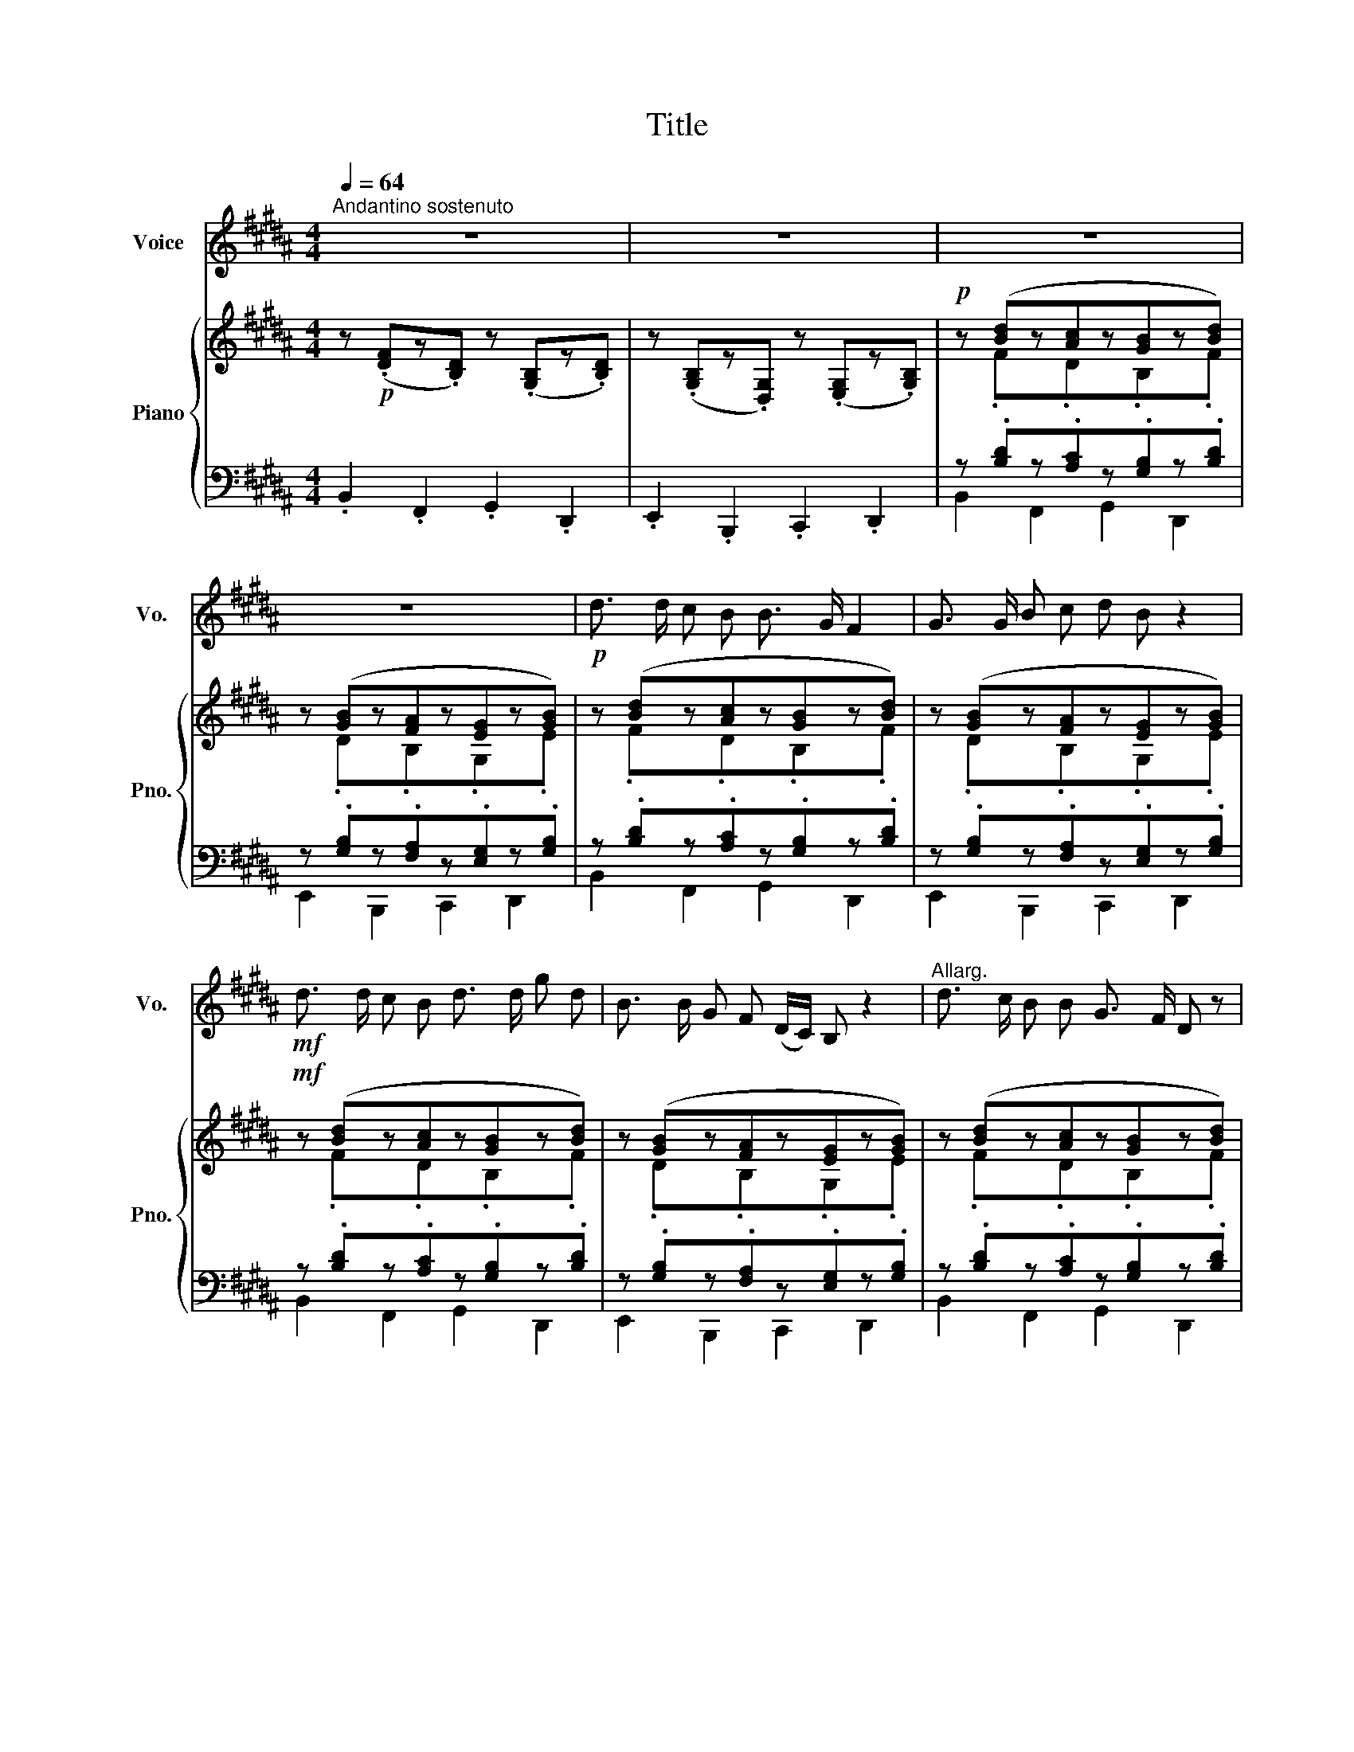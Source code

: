 X:1
T:Title
%%score 1 { ( 2 4 ) | ( 3 5 ) }
L:1/8
Q:1/4=64
M:4/4
K:B
V:1 treble nm="Voice" snm="Vo."
V:2 treble nm="Piano" snm="Pno."
V:4 treble 
V:3 bass 
V:5 bass 
V:1
"^Andantino sostenuto" z8 | z8 | z8 | z8 |!p! d3/2 d/ c B B3/2 G/ F2 | G3/2 G/ B c d B z2 | %6
!mf! d3/2 d/ c B d3/2 d/ g d | B3/2 B/ G F (D/C/) B, z2 |"^Allarg." d3/2 c/ B B G3/2 F/ D z | %9
 G3/2 G/ B c d B z2 | d3/2 d/ c B d3/2 d/ g d | B3/2 B/ G F (D/C/) B, z2 | %12
"^B" d3/2 c/ B F G G/ A/ B G | B G F B D C z2 |"^cresc." d3/2 c/ B F G G/ A/ B G | %15
!f! B G F B D C z2 |"^C" d3/2 d/ c B B3/2 G/ F2 | G3/2 G/ B c d B z2 | d3/2 d/ c B d3/2 d/ g d | %19
 B3/2 B/ G F (D/C/) B, z2 |"^Dim." z8 | z8 | z8 | z8 | z8 | z8 | z8 | z8 | %28
"^D" d3/2 d/ c B B3/2 G/ F2 | G3/2 G/ B c d B z2 |!f! d3/2 d/ c B d3/2 d/ g d | %31
 B3/2 B/ G F (D/C/) B, z2 |"^E" d3/2 c/ B B G3/2 F/ D z | G3/2 G/ B c d B z2 | %34
 d3/2 d/ c B d3/2 d/ g d | B3/2 B/ G F (D/C/) B, z2 |"^F" d3/2 c/ B F G G/ A/ B G | %37
 B G F B D C z2 |"^cresc." d3/2 c/ B F G G/ A/ B G |!f! B G F B D C z2 | %40
"^F" d3/2 d/ c B B3/2 G/ F2 | G3/2 G/ B c d B z2 | d3/2 d/ c B d3/2 d/ g d | %43
 B3/2 B/ G F (D/C/) B, z2 |"^G.P." z8 | z8 | z8 | z8 | z8 | z8 |"^G.P." z8 | z8 | %52
!f!"^T" d3/2 d/ c B B3/2 G/ F2 | G3/2 G/ B c d B z2 |!f! d3/2 d/ c B d3/2 d/ g d | %55
 B3/2 B/ G F (D/C/) B, z2 |"^I" d3/2 c/ B B G3/2 F/ D z | G3/2 G/ B c d B z2 | %58
 d3/2 d/ c B d3/2 d/ g d | B3/2 B/ G F (D/C/) B, z2 |"^J" d3/2 c/ B F G G/ A/ B G | %61
 B G F B D C z2 |"^cresc." d3/2 c/ B F G G/ A/ B G |!ff! B G F B D C z2 | %64
"^L" d3/2 d/ c B B3/2 G/ F2 | %65
V:2
 z!p! (.[DF]z.[B,D]) z (.[G,B,]z.[B,D]) | z (.[G,B,]z.[D,G,]) z (.[E,G,]z.[G,B,]) | %2
!p! z ([Bd]z[Ac]z[GB]z[Bd]) | z ([GB]z[FA]z[EG]z[GB]) | z ([Bd]z[Ac]z[GB]z[Bd]) | %5
 z ([GB]z[FA]z[EG]z[GB]) |!mf! z ([Bd]z[Ac]z[GB]z[Bd]) | z ([GB]z[FA]z[EG]z[GB]) | %8
 z ([Bd]z[Ac]z[GB]z[Bd]) | z ([GB]z[FA]z[EG]z[GB]) | z ([Bd]z[Ac]z[GB]z[Bd]) | %11
 z ([GB]z[FA]z[EG]z[GB]) | z ([Bd]z[Ac]z[GB]z[Bd]) | z ([GB]z[FA]z[EG]z[GB]) | %14
 z ([Bd]z[Ac]z[GB]z[Bd]) |!f! z ([GB]z[FA]z[EG]z[GB]) | z ([Bd]z[Ac]z[GB]z[Bd]) | %17
 z ([GB]z[FA]z[EG]z[GB]) | z ([Bd]z[Ac]z[GB]z[Bd]) | z ([GB]z[FA]z[EG]z[GB]) | %20
"^dim." z ([Bd]z[Ac]z[GB]z[Bd]) | z ([GB]z[FA]z[EG]z[GB]) |!p! z ([Bd]z[Ac]z[GB]z[Bd]) | %23
 z ([GB]z[FA]z[EG]z[GB]) |!p! z ([Bd]z[Ac]z[GB]z[Bd]) | z ([GB]z[FA]z[EG]z[GB]) | %26
!p! z ([Bd]z[Ac]z[GB]z[Bd]) | z ([GB]z[FA]z[EG]z[GB]) | z ([Bd]z[Ac]z[GB]z[Bd]) | %29
 z ([GB]z[FA]z[EG]z[GB]) |!f! z ([Bd]z[Ac]z[GB]z[Bd]) | z ([GB]z[FA]z[EG]z[GB]) | %32
 z ([Bd]z[Ac]z[GB]z[Bd]) | z ([GB]z[FA]z[EG]z[GB]) | z ([Bd]z[Ac]z[GB]z[Bd]) | %35
 z ([GB]z[FA]z[EG]z[GB]) | z ([Bd]z[Ac]z[GB]z[Bd]) | z ([GB]z[FA]z[EG]z[GB]) | %38
 z ([Bd]z[Ac]z[GB]z[Bd]) |!f! z ([GB]z[FA]z[EG]z[GB]) | z ([Bd]z[Ac]z[GB]z[Bd]) | %41
 z ([GB]z[FA]z[EG]z[GB]) | z ([Bd]z[Ac]z[GB]z[Bd]) | z ([GB]z[FA]z[EG]z[GB]) | %44
"_dim." z ([Bd]z[Ac]z[GB]z[Bd]) | z ([GB]z[FA]z[EG]z[GB]) |!p! z ([Bd]z[Ac]z[GB]z[Bd]) | %47
 z ([GB]z[FA]z[EG]z[GB]) |!p! z ([Bd]z[Ac]z[GB]z[Bd]) | z ([GB]z[FA]z[EG]z[GB]) | %50
 z ([Bd]z[Ac]z[GB]z[Bd]) | z ([GB]z[FA]z[EG]z[GB]) |!f! z ([Bd]z[Ac]z[GB]z[Bd]) | %53
 z ([GB]z[FA]z[EG]z[GB]) |!f! z ([Bd]z[Ac]z[GB]z[Bd]) | z ([GB]z[FA]z[EG]z[GB]) | %56
 z ([Bd]z[Ac]z[GB]z[Bd]) | z ([GB]z[FA]z[EG]z[GB]) | z ([Bd]z[Ac]z[GB]z[Bd]) | %59
 z ([GB]z[FA]z[EG]z[GB]) | z ([Bd]z[Ac]z[GB]z[Bd]) | z ([GB]z[FA]z[EG]z[GB]) | %62
"_cresc." (z [Bd]z[Ac]z[GB]z[Bd]) |!ff! z ([GB]z[FA]z[EG]z[GB]) | z ([Bd]z[Ac]z[GB]z[Bd]) | %65
V:3
 .B,,2 .F,,2 .G,,2 .D,,2 | .E,,2 .B,,,2 .C,,2 .D,,2 | z .[B,D]z.[A,C]z.[G,B,]z.[B,D] | %3
 z .[G,B,]z.[F,A,]z.[E,G,]z.[G,B,] | z .[B,D]z.[A,C]z.[G,B,]z.[B,D] | %5
 z .[G,B,]z.[F,A,]z.[E,G,]z.[G,B,] | z .[B,D]z.[A,C]z.[G,B,]z.[B,D] | %7
 z .[G,B,]z.[F,A,]z.[E,G,]z.[G,B,] | z .[B,D]z.[A,C]z.[G,B,]z.[B,D] | %9
 z .[G,B,]z.[F,A,]z.[E,G,]z.[G,B,] | z .[B,D]z.[A,C]z.[G,B,]z.[B,D] | %11
 z .[G,B,]z.[F,A,]z.[E,G,]z.[G,B,] | z .[B,D]z.[A,C]z.[G,B,]z.[B,D] | %13
 z .[G,B,]z.[F,A,]z.[E,G,]z.[G,B,] | z .[B,D]z.[A,C]z.[G,B,]z.[B,D] | %15
 z .[G,B,]z.[F,A,]z.[E,G,]z.[G,B,] | z .[B,D]z.[A,C]z.[G,B,]z.[B,D] | %17
 z .[G,B,]z.[F,A,]z.[E,G,]z.[G,B,] | z .[B,D]z.[A,C]z.[G,B,]z.[B,D] | %19
 z .[G,B,]z.[F,A,]z.[E,G,]z.[G,B,] | z .[B,D]z.[A,C]z.[G,B,]z.[B,D] | %21
 z .[G,B,]z.[F,A,]z.[E,G,]z.[G,B,] | z .[B,D]z.[A,C]z.[G,B,]z.[B,D] | %23
 z .[G,B,]z.[F,A,]z.[E,G,]z.[G,B,] | z .[B,D]z.[A,C]z.[G,B,]z.[B,D] | %25
 z .[G,B,]z.[F,A,]z.[E,G,]z.[G,B,] | z .[B,D]z.[A,C]z.[G,B,]z.[B,D] | %27
 z .[G,B,]z.[F,A,]z.[E,G,]z.[G,B,] | z .[B,D]z.[A,C]z.[G,B,]z.[B,D] | %29
 z .[G,B,]z.[F,A,]z.[E,G,]z.[G,B,] | z .[B,D]z.[A,C]z.[G,B,]z.[B,D] | %31
 z .[G,B,]z.[F,A,]z.[E,G,]z.[G,B,] | z .[B,D]z.[A,C]z.[G,B,]z.[B,D] | %33
 z .[G,B,]z.[F,A,]z.[E,G,]z.[G,B,] | z .[B,D]z.[A,C]z.[G,B,]z.[B,D] | %35
 z .[G,B,]z.[F,A,]z.[E,G,]z.[G,B,] | z .[B,D]z.[A,C]z.[G,B,]z.[B,D] | %37
 z .[G,B,]z.[F,A,]z.[E,G,]z.[G,B,] | z .[B,D]z.[A,C]z.[G,B,]z.[B,D] | %39
 z .[G,B,]z.[F,A,]z.[E,G,]z.[G,B,] | z .[B,D]z.[A,C]z.[G,B,]z.[B,D] | %41
 z .[G,B,]z.[F,A,]z.[E,G,]z.[G,B,] | z .[B,D]z.[A,C]z.[G,B,]z.[B,D] | %43
 z .[G,B,]z.[F,A,]z.[E,G,]z.[G,B,] | z .[B,D]z.[A,C]z.[G,B,]z.[B,D] | %45
 z .[G,B,]z.[F,A,]z.[E,G,]z.[G,B,] | z .[B,D]z.[A,C]z.[G,B,]z.[B,D] | %47
 z .[G,B,]z.[F,A,]z.[E,G,]z.[G,B,] | z .[B,D]z.[A,C]z.[G,B,]z.[B,D] | %49
 z .[G,B,]z.[F,A,]z.[E,G,]z.[G,B,] | z .[B,D]z.[A,C]z.[G,B,]z.[B,D] | %51
 z .[G,B,]z.[F,A,]z.[E,G,]z.[G,B,] | z .[B,D]z.[A,C]z.[G,B,]z.[B,D] | %53
 z .[G,B,]z.[F,A,]z.[E,G,]z.[G,B,] | z .[B,D]z.[A,C]z.[G,B,]z.[B,D] | %55
 z .[G,B,]z.[F,A,]z.[E,G,]z.[G,B,] | z .[B,D]z.[A,C]z.[G,B,]z.[B,D] | %57
 z .[G,B,]z.[F,A,]z.[E,G,]z.[G,B,] | z .[B,D]z.[A,C]z.[G,B,]z.[B,D] | %59
 z .[G,B,]z.[F,A,]z.[E,G,]z.[G,B,] | z .[B,D]z.[A,C]z.[G,B,]z.[B,D] | %61
 z .[G,B,]z.[F,A,]z.[E,G,]z.[G,B,] | z .[B,D]z.[A,C]z.[G,B,]z.[B,D] | %63
 z .[G,B,]z.[F,A,]z.[E,G,]z.[G,B,] | z .[B,D]z.[A,C]z.[G,B,]z.[B,D] | %65
V:4
 x8 | x8 | z .Fz.Dz.B,z.F | z .Dz.B,z.G,z.E | z .Fz.Dz.B,z.F | z .Dz.B,z.G,z.E | z .Fz.Dz.B,z.F | %7
 z .Dz.B,z.G,z.E | z .Fz.Dz.B,z.F | z .Dz.B,z.G,z.E | z .Fz.Dz.B,z.F | z .Dz.B,z.G,z.E | %12
 z .Fz.Dz.B,z.F | z .Dz.B,z.G,z.E | z .Fz.Dz.B,z.F | z .Dz.B,z.G,z.E | z .Fz.Dz.B,z.F | %17
 z .Dz.B,z.G,z.E | z .Fz.Dz.B,z.F | z .Dz.B,z.G,z.E | z .Fz.Dz.B,z.F | z .Dz.B,z.G,z.E | %22
 z .Fz.Dz.B,z.F | z .Dz.B,z.G,z.E | z .Fz.Dz.B,z.F | z .Dz.B,z.G,z.E | z .Fz.Dz.B,z.F | %27
 z .Dz.B,z.G,z.E | z .Fz.Dz.B,z.F | z .Dz.B,z.G,z.E | z .Fz.Dz.B,z.F | z .Dz.B,z.G,z.E | %32
 z .Fz.Dz.B,z.F | z .Dz.B,z.G,z.E | z .Fz.Dz.B,z.F | z .Dz.B,z.G,z.E | z .Fz.Dz.B,z.F | %37
 z .Dz.B,z.G,z.E | z .Fz.Dz.B,z.F | z .Dz.B,z.G,z.E | z .Fz.Dz.B,z.F | z .Dz.B,z.G,z.E | %42
 z .Fz.Dz.B,z.F | z .Dz.B,z.G,z.E | z .Fz.Dz.B,z.F | z .Dz.B,z.G,z.E | z .Fz.Dz.B,z.F | %47
 z .Dz.B,z.G,z.E | z .Fz.Dz.B,z.F | z .Dz.B,z.G,z.E | z .Fz.Dz.B,z.F | z .Dz.B,z.G,z.E | %52
 z .Fz.Dz.B,z.F | z .Dz.B,z.G,z.E | z .Fz.Dz.B,z.F | z .Dz.B,z.G,z.E | z .Fz.Dz.B,z.F | %57
 z .Dz.B,z.G,z.E | z .Fz.Dz.B,z.F | z .Dz.B,z.G,z.E | z .Fz.Dz.B,z.F | z .Dz.B,z.G,z.E | %62
 z .Fz.Dz.B,z.F | z .Dz.B,z.G,z.E | z .Fz.Dz.B,z.F | %65
V:5
 x8 | x8 | B,,2 F,,2 G,,2 D,,2 | E,,2 B,,,2 C,,2 D,,2 | B,,2 F,,2 G,,2 D,,2 | %5
 E,,2 B,,,2 C,,2 D,,2 | B,,2 F,,2 G,,2 D,,2 | E,,2 B,,,2 C,,2 D,,2 | B,,2 F,,2 G,,2 D,,2 | %9
 E,,2 B,,,2 C,,2 D,,2 | B,,2 F,,2 G,,2 D,,2 | E,,2 B,,,2 C,,2 D,,2 | B,,2 F,,2 G,,2 D,,2 | %13
 E,,2 B,,,2 C,,2 D,,2 | B,,2 F,,2 G,,2 D,,2 | E,,2 B,,,2 C,,2 D,,2 | B,,2 F,,2 G,,2 D,,2 | %17
 E,,2 B,,,2 C,,2 D,,2 | B,,2 F,,2 G,,2 D,,2 | E,,2 B,,,2 C,,2 D,,2 | B,,2 F,,2 G,,2 D,,2 | %21
 E,,2 B,,,2 C,,2 D,,2 | B,,2 F,,2 G,,2 D,,2 | E,,2 B,,,2 C,,2 D,,2 | B,,2 F,,2 G,,2 D,,2 | %25
 E,,2 B,,,2 C,,2 D,,2 | B,,2 F,,2 G,,2 D,,2 | E,,2 B,,,2 C,,2 D,,2 | B,,2 F,,2 G,,2 D,,2 | %29
 E,,2 B,,,2 C,,2 D,,2 | B,,2 F,,2 G,,2 D,,2 | E,,2 B,,,2 C,,2 D,,2 | B,,2 F,,2 G,,2 D,,2 | %33
 E,,2 B,,,2 C,,2 D,,2 | B,,2 F,,2 G,,2 D,,2 | E,,2 B,,,2 C,,2 D,,2 | B,,2 F,,2 G,,2 D,,2 | %37
 E,,2 B,,,2 C,,2 D,,2 | B,,2 F,,2 G,,2 D,,2 | E,,2 B,,,2 C,,2 D,,2 | B,,2 F,,2 G,,2 D,,2 | %41
 E,,2 B,,,2 C,,2 D,,2 | B,,2 F,,2 G,,2 D,,2 | E,,2 B,,,2 C,,2 D,,2 | B,,2 F,,2 G,,2 D,,2 | %45
 E,,2 B,,,2 C,,2 D,,2 | B,,2 F,,2 G,,2 D,,2 | E,,2 B,,,2 C,,2 D,,2 | B,,2 F,,2 G,,2 D,,2 | %49
 E,,2 B,,,2 C,,2 D,,2 | B,,2 F,,2 G,,2 D,,2 | E,,2 B,,,2 C,,2 D,,2 | B,,2 F,,2 G,,2 D,,2 | %53
 E,,2 B,,,2 C,,2 D,,2 | B,,2 F,,2 G,,2 D,,2 | E,,2 B,,,2 C,,2 D,,2 | B,,2 F,,2 G,,2 D,,2 | %57
 E,,2 B,,,2 C,,2 D,,2 | B,,2 F,,2 G,,2 D,,2 | E,,2 B,,,2 C,,2 D,,2 | B,,2 F,,2 G,,2 D,,2 | %61
 E,,2 B,,,2 C,,2 D,,2 | B,,2 F,,2 G,,2 D,,2 | E,,2 B,,,2 C,,2 D,,2 | B,,2 F,,2 G,,2 D,,2 | %65

